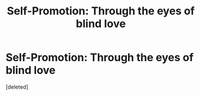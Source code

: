 #+TITLE: Self-Promotion: Through the eyes of blind love

* Self-Promotion: Through the eyes of blind love
:PROPERTIES:
:Score: 3
:DateUnix: 1527405113.0
:DateShort: 2018-May-27
:FlairText: Self-Promotion
:END:
[deleted]

